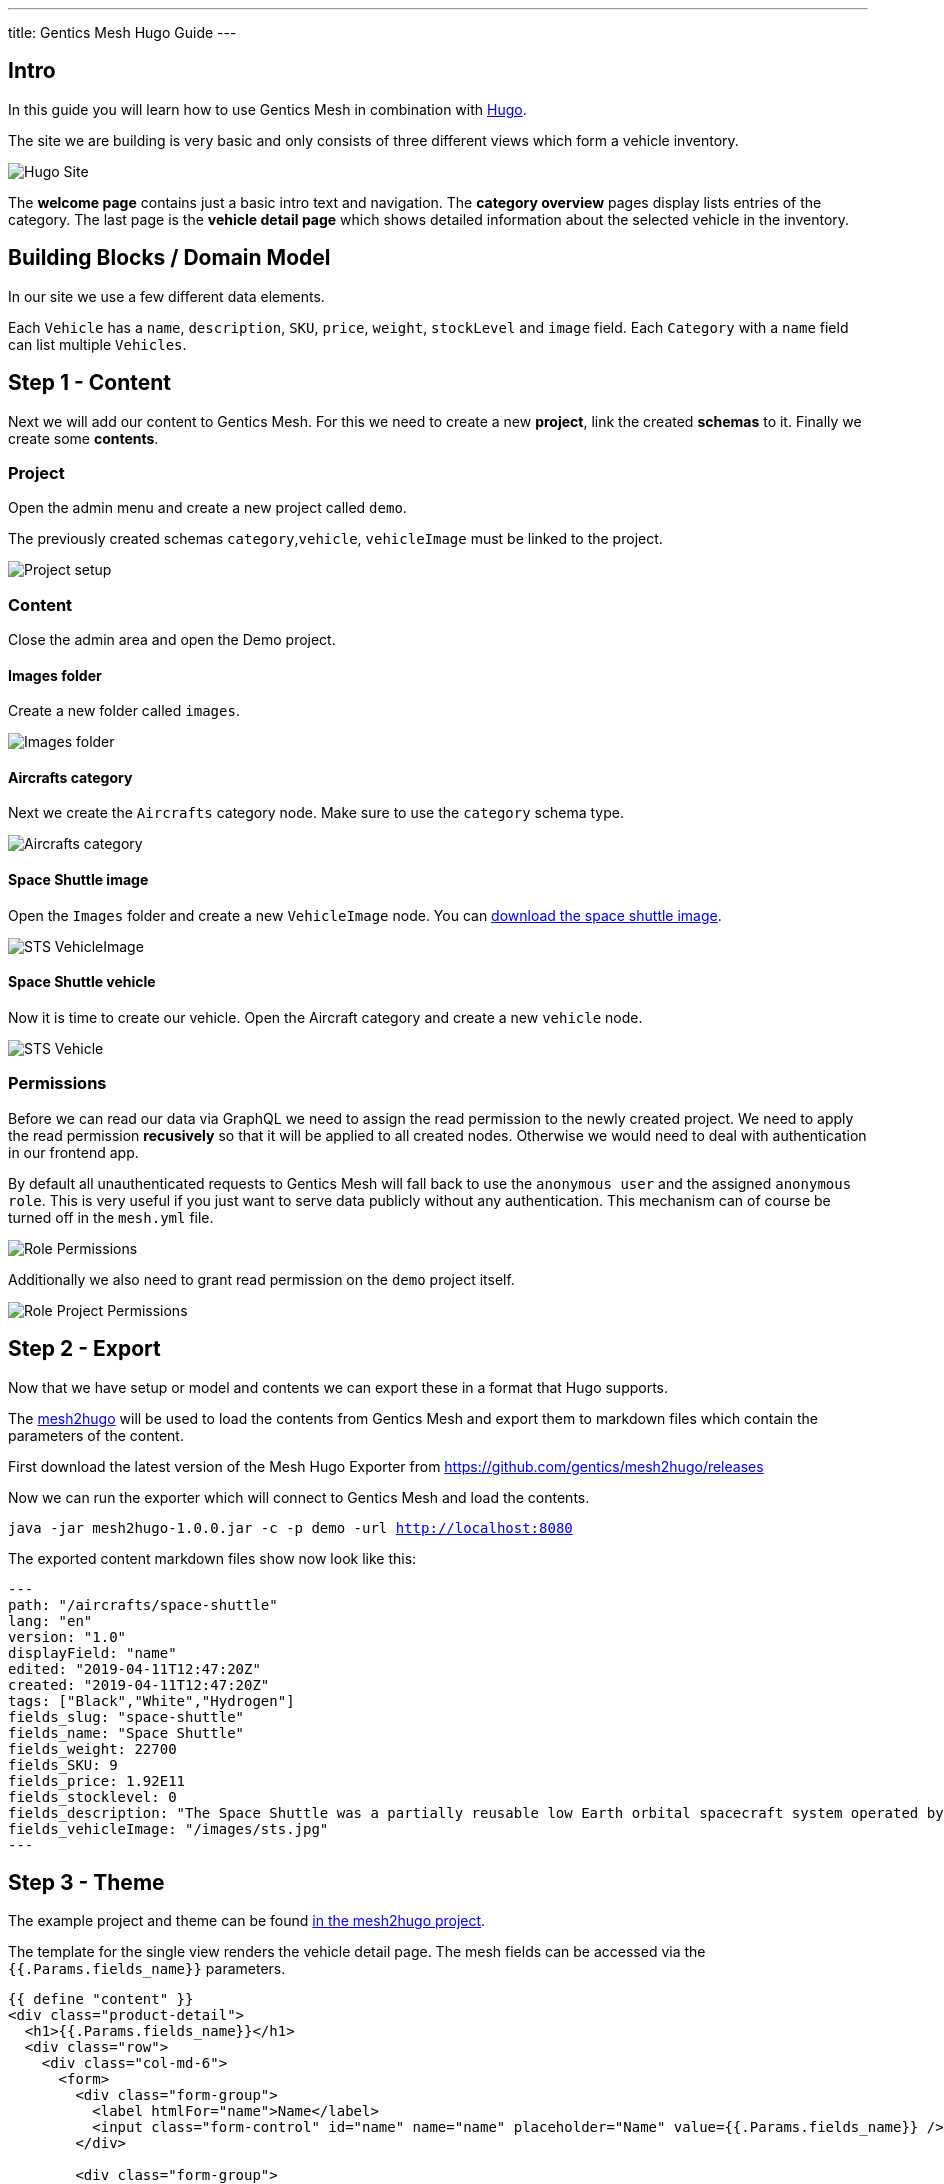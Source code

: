 ---
title: Gentics Mesh Hugo Guide
---

:icons: font
:source-highlighter: prettify
:toc:

== Intro

In this guide you will learn how to use Gentics Mesh in combination with https://gohugo.io/[Hugo].

The site we are building is very basic and only consists of three different views which form a vehicle inventory.

image:../app-overview.png[Hugo Site, role="img-responsive"]

The *welcome page* contains just a basic intro text and navigation. The *category overview* pages display lists entries of the category. The last page is the *vehicle detail page* which shows detailed information about the selected vehicle in the inventory.

== Building Blocks / Domain Model

In our site  we use a few different data elements.

Each `Vehicle` has a `name`, `description`, `SKU`, `price`, `weight`, `stockLevel` and `image` field. Each `Category` with a `name` field can list multiple `Vehicles`.

== Step 1 - Content

Next we will add our content to Gentics Mesh. For this we need to create a new *project*, link the created *schemas* to it. Finally we create some *contents*.

=== Project

Open the admin menu and create a new project called `demo`.

The previously created schemas `category`,`vehicle`, `vehicleImage` must be linked to the project.

image:../project.png[Project setup, role="img-responsive"]

=== Content

Close the admin area and open the Demo project.

==== Images folder

Create a new folder called `images`.

image:../images-folder.png[Images folder, role="img-responsive"]

==== Aircrafts category

Next we create the `Aircrafts` category node. Make sure to use the `category` schema type.

image:../aircrafts-category.png[Aircrafts category, role="img-responsive"]

==== Space Shuttle image

Open the `Images` folder and create a new `VehicleImage` node. You can link:../sts.jpg[download the space shuttle image].

image:../sts-vehicleimage.png[STS VehicleImage, role="img-responsive"]

==== Space Shuttle vehicle

Now it is time to create our vehicle. Open the Aircraft category and create a new `vehicle` node.

image:../sts-vehicle.png[STS Vehicle, role="img-responsive"]

=== Permissions

Before we can read our data via GraphQL we need to assign the read permission to the newly created project. We need to apply the read permission *recusively* so that it will be applied to all created nodes. Otherwise we would need to deal with authentication in our frontend app. 

By default all unauthenticated requests to Gentics Mesh will fall back to use the `anonymous user` and the assigned `anonymous role`. This is very useful if you just want to serve data publicly without any authentication. This mechanism can of course be turned off in the `mesh.yml` file.

image:../role-permissions.png[Role Permissions, role="img-responsive"]

Additionally we also need to grant read permission on the `demo` project itself.

image:../role-permissions2.png[Role Project Permissions, role="img-responsive"]



== Step 2 - Export

Now that we have setup or model and contents we can export these in a format that Hugo supports.

The https://github.com/gentics/mesh2hugo[mesh2hugo] will be used to load the contents from Gentics Mesh and export them to markdown files which contain the parameters of the content.


First download the latest version of the Mesh Hugo Exporter from https://github.com/gentics/mesh2hugo/releases

Now we can run the exporter which will connect to Gentics Mesh and load the contents.

`java -jar mesh2hugo-1.0.0.jar -c -p demo -url http://localhost:8080`

The exported content markdown files show now look like this:

```
---
path: "/aircrafts/space-shuttle"
lang: "en"
version: "1.0"
displayField: "name"
edited: "2019-04-11T12:47:20Z"
created: "2019-04-11T12:47:20Z"
tags: ["Black","White","Hydrogen"]
fields_slug: "space-shuttle"
fields_name: "Space Shuttle"
fields_weight: 22700
fields_SKU: 9
fields_price: 1.92E11
fields_stocklevel: 0
fields_description: "The Space Shuttle was a partially reusable low Earth orbital spacecraft system operated by the U.S. National Aeronautics and Space Administration (NASA)."
fields_vehicleImage: "/images/sts.jpg"
---
```

== Step 3 - Theme

The example project and theme can be found https://github.com/gentics/mesh2hugo/tree/master/example[in the mesh2hugo project].

The template for the single view renders the vehicle detail page. The mesh fields can be accessed via the `{{.Params.fields_name}}` parameters.

```
{{ define "content" }}
<div class="product-detail">
  <h1>{{.Params.fields_name}}</h1>
  <div class="row">
    <div class="col-md-6">
      <form>
        <div class="form-group">
          <label htmlFor="name">Name</label>
          <input class="form-control" id="name" name="name" placeholder="Name" value={{.Params.fields_name}} />
        </div>

        <div class="form-group">
          <label htmlFor="description">Description</label>
          <div>{{ .Params.fields_description }}</div>
        </div>

        <div class="form-group">
          <label htmlFor="sku">SKU</label>
          <input class="form-control" id="sku" name="SKU" placeholder="SKU" value={{ .Params.fields_SKU }} type="number" />
        </div>

        <div class="row">
          <div class="col-sm-4 form-group">
            <label htmlFor="price">Price</label>
            <input class="form-control" id="price" min="0" name="price" step="0.01" type="number" value={{ .Params.fields_price}} />
          </div>
          <div class="col-sm-4 form-group">
            <label htmlFor="weight">Weight</label>
            <input class="form-control" id="weight" min="0" name="weight" type="number" value={{ int .Params.fields_weight}} />
          </div>
          <div class="col-sm-4 form-group">
            <label htmlFor="stocklevel">Stock Level</label>
            <input class="form-control" id="stocklevel" min="0" name="stocklevel" type="number" value={{ .Params.fields_stocklevel}} />
          </div>
        </div>
      </form>
    </div>
    <div class="col-md-6">
      <img class="img-thumbnail" src="{{.Params.fields_vehicleImage}}" alt="" />
    </div>
  </div>
</div>
{{end}}
```


== Step 4 - Rendering

Now we can run Hugo to render our page and access it via `http://localhost:1313`

```
hugo server
```

== Conclusion

You should now be able to create custom themes and load the content from Gentics Mesh. New vehicles can be added at any time. Invoking the exporter again will create the needed files and the preview server will reload the data.

